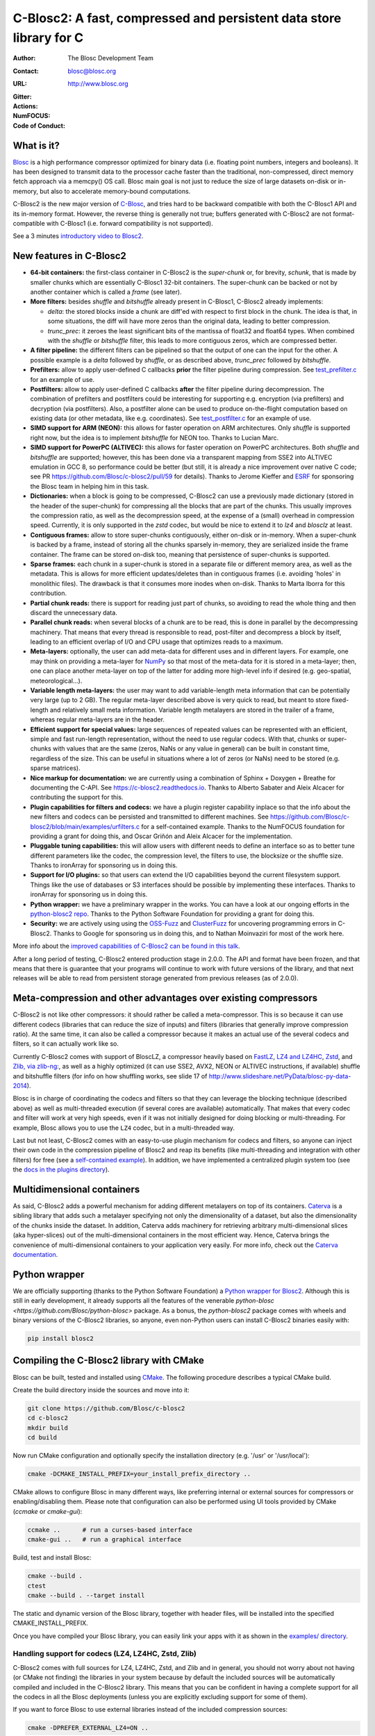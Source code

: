 ======================================================================
 C-Blosc2: A fast, compressed and persistent data store library for C
======================================================================

:Author: The Blosc Development Team
:Contact: blosc@blosc.org
:URL: http://www.blosc.org
:Gitter: |gitter|
:Actions: |actions|
:NumFOCUS: |numfocus|
:Code of Conduct: |Contributor Covenant|

.. |gitter| image:: https://badges.gitter.im/Blosc/c-blosc.svg
        :alt: Join the chat at https://gitter.im/Blosc/c-blosc
        :target: https://gitter.im/Blosc/c-blosc?utm_source=badge&utm_medium=badge&utm_campaign=pr-badge&utm_content=badge

.. |actions| image:: https://github.com/Blosc/c-blosc2/workflows/CI%20CMake/badge.svg
        :target: https://github.com/Blosc/c-blosc2/actions?query=workflow%3A%22CI+CMake%22

.. |appveyor| image:: https://ci.appveyor.com/api/projects/status/qiaxywqrouj6nkug/branch/master?svg=true
        :target: https://ci.appveyor.com/project/FrancescAlted/c-blosc2/branch/master

.. |numfocus| image:: https://img.shields.io/badge/powered%20by-NumFOCUS-orange.svg?style=flat&colorA=E1523D&colorB=007D8A
        :target: https://numfocus.org

.. |Contributor Covenant| image:: https://img.shields.io/badge/Contributor%20Covenant-v2.0%20adopted-ff69b4.svg
        :target: code_of_conduct.md


What is it?
===========

`Blosc <http://blosc.org/pages/blosc-in-depth/>`_ is a high performance compressor optimized for binary data (i.e. floating point numbers, integers and booleans).  It has been designed to transmit data to the processor cache faster than the traditional, non-compressed, direct memory fetch approach via a memcpy() OS call.  Blosc main goal is not just to reduce the size of large datasets on-disk or in-memory, but also to accelerate memory-bound computations.

C-Blosc2 is the new major version of `C-Blosc <https://github.com/Blosc/c-blosc>`_, and tries hard to be backward compatible with both the C-Blosc1 API and its in-memory format.  However, the reverse thing is generally not true; buffers generated with C-Blosc2 are not format-compatible with C-Blosc1 (i.e. forward compatibility is not supported).

See a 3 minutes  `introductory video to Blosc2 <https://www.youtube.com/watch?v=HdscCz97mNs>`_. 


New features in C-Blosc2
========================

* **64-bit containers:** the first-class container in C-Blosc2 is the `super-chunk` or, for brevity, `schunk`, that is made by smaller chunks which are essentially C-Blosc1 32-bit containers.  The super-chunk can be backed or not by another container which is called a `frame` (see later).

* **More filters:** besides `shuffle` and `bitshuffle` already present in C-Blosc1, C-Blosc2 already implements:

  - `delta`: the stored blocks inside a chunk are diff'ed with respect to first block in the chunk.  The idea is that, in some situations, the diff will have more zeros than the original data, leading to better compression.

  - `trunc_prec`: it zeroes the least significant bits of the mantissa of float32 and float64 types.  When combined with the `shuffle` or `bitshuffle` filter, this leads to more contiguous zeros, which are compressed better.

* **A filter pipeline:** the different filters can be pipelined so that the output of one can the input for the other.  A possible example is a `delta` followed by `shuffle`, or as described above, `trunc_prec` followed by `bitshuffle`.

* **Prefilters:** allow to apply user-defined C callbacks **prior** the filter pipeline during compression.  See `test_prefilter.c <https://github.com/Blosc/c-blosc2/blob/main/tests/test_prefilter.c>`_ for an example of use.

* **Postfilters:** allow to apply user-defined C callbacks **after** the filter pipeline during decompression. The combination of prefilters and postfilters could be interesting for supporting e.g. encryption (via prefilters) and decryption (via postfilters).  Also, a postfilter alone can be used to produce on-the-flight computation based on existing data (or other metadata, like e.g. coordinates). See `test_postfilter.c <https://github.com/Blosc/c-blosc2/blob/main/tests/test_postfilter.c>`_ for an example of use.

* **SIMD support for ARM (NEON):** this allows for faster operation on ARM architectures.  Only `shuffle` is supported right now, but the idea is to implement `bitshuffle` for NEON too.  Thanks to Lucian Marc.

* **SIMD support for PowerPC (ALTIVEC):** this allows for faster operation on PowerPC architectures.  Both `shuffle`  and `bitshuffle` are supported; however, this has been done via a transparent mapping from SSE2 into ALTIVEC emulation in GCC 8, so performance could be better (but still, it is already a nice improvement over native C code; see PR https://github.com/Blosc/c-blosc2/pull/59 for details).  Thanks to Jerome Kieffer and `ESRF <https://www.esrf.fr>`_ for sponsoring the Blosc team in helping him in this task.

* **Dictionaries:** when a block is going to be compressed, C-Blosc2 can use a previously made dictionary (stored in the header of the super-chunk) for compressing all the blocks that are part of the chunks.  This usually improves the compression ratio, as well as the decompression speed, at the expense of a (small) overhead in compression speed.  Currently, it is only supported in the `zstd` codec, but would be nice to extend it to `lz4` and `blosclz` at least.

* **Contiguous frames:** allow to store super-chunks contiguously, either on-disk or in-memory.  When a super-chunk is backed by a frame, instead of storing all the chunks sparsely in-memory, they are serialized inside the frame container.  The frame can be stored on-disk too, meaning that persistence of super-chunks is supported.

* **Sparse frames:** each chunk in a super-chunk is stored in a separate file or different memory area, as well as the metadata.  This is allows for more efficient updates/deletes than in contiguous frames (i.e. avoiding 'holes' in monolithic files).  The drawback is that it consumes more inodes when on-disk.  Thanks to Marta Iborra for this contribution.

* **Partial chunk reads:** there is support for reading just part of chunks, so avoiding to read the whole thing and then discard the unnecessary data.

* **Parallel chunk reads:** when several blocks of a chunk are to be read, this is done in parallel by the decompressing machinery.  That means that every thread is responsible to read, post-filter and decompress a block by itself, leading to an efficient overlap of I/O and CPU usage that optimizes reads to a maximum.

* **Meta-layers:** optionally, the user can add meta-data for different uses and in different layers.  For example, one may think on providing a meta-layer for `NumPy <http://www.numpy.org>`_ so that most of the meta-data for it is stored in a meta-layer; then, one can place another meta-layer on top of the latter for adding more high-level info if desired (e.g. geo-spatial, meteorological...).

* **Variable length meta-layers:** the user may want to add variable-length meta information that can be potentially very large (up to 2 GB). The regular meta-layer described above is very quick to read, but meant to store fixed-length and relatively small meta information.  Variable length metalayers are stored in the trailer of a frame, whereas regular meta-layers are in the header.

* **Efficient support for special values:** large sequences of repeated values can be represented with an efficient, simple and fast run-length representation, without the need to use regular codecs.  With that, chunks or super-chunks with values that are the same (zeros, NaNs or any value in general) can be built in constant time, regardless of the size.  This can be useful in situations where a lot of zeros (or NaNs) need to be stored (e.g. sparse matrices).

* **Nice markup for documentation:** we are currently using a combination of Sphinx + Doxygen + Breathe for documenting the C-API.  See https://c-blosc2.readthedocs.io.  Thanks to Alberto Sabater and Aleix Alcacer for contributing the support for this.

* **Plugin capabilities for filters and codecs:** we have a plugin register capability inplace so that the info about the new filters and codecs can be persisted and transmitted to different machines.  See https://github.com/Blosc/c-blosc2/blob/main/examples/urfilters.c for a self-contained example.  Thanks to the NumFOCUS foundation for providing a grant for doing this, and Oscar Griñón and Aleix Alcacer for the implementation.

* **Pluggable tuning capabilities:** this will allow users with different needs to define an interface so as to better tune different parameters like the codec, the compression level, the filters to use, the blocksize or the shuffle size.  Thanks to ironArray for sponsoring us in doing this.

* **Support for I/O plugins:** so that users can extend the I/O capabilities beyond the current filesystem support.  Things like the use of databases or S3 interfaces should be possible by implementing these interfaces.  Thanks to ironArray for sponsoring us in doing this.

* **Python wrapper:**  we have a preliminary wrapper in the works.  You can have a look at our ongoing efforts in the `python-blosc2 repo <https://github.com/Blosc/python-blosc2>`_.  Thanks to the Python Software Foundation for providing a grant for doing this.

* **Security:** we are actively using using the `OSS-Fuzz <https://github.com/google/oss-fuzz>`_ and `ClusterFuzz <https://oss-fuzz.com>`_ for uncovering programming errors in C-Blosc2.  Thanks to Google for sponsoring us in doing this, and to Nathan Moinvaziri for most of the work here.

More info about the `improved capabilities of C-Blosc2 can be found in this talk <https://www.blosc.org/docs/Caterva-HDF5-Workshop.pdf>`_.

After a long period of testing, C-Blosc2 entered production stage in 2.0.0.  The API and format have been frozen, and that means that there is guarantee that your programs will continue to work with future versions of the library, and that next releases will be able to read from persistent storage generated from previous releases (as of 2.0.0).


Meta-compression and other advantages over existing compressors
===============================================================

C-Blosc2 is not like other compressors: it should rather be called a meta-compressor.  This is so because it can use different codecs (libraries that can reduce the size of inputs) and filters (libraries that generally improve compression ratio).  At the same time, it can also be called a compressor because it makes an actual use of the several codecs and filters, so it can actually work like so.

Currently C-Blosc2 comes with support of BloscLZ, a compressor heavily based on `FastLZ <http://fastlz.org/>`_, `LZ4 and LZ4HC <https://github.com/lz4/lz4>`_, `Zstd <https://github.com/facebook/zstd>`_, and `Zlib, via zlib-ng: <https://github.com/zlib-ng/zlib-ng>`_, as well as a highly optimized (it can use SSE2, AVX2, NEON or ALTIVEC instructions, if available) shuffle and bitshuffle filters (for info on how shuffling works, see slide 17 of http://www.slideshare.net/PyData/blosc-py-data-2014).

Blosc is in charge of coordinating the codecs and filters so that they can leverage the blocking technique (described above) as
well as multi-threaded execution (if several cores are available) automatically. That makes that every codec and filter
will work at very high speeds, even if it was not initially designed for doing blocking or multi-threading. For example,
Blosc allows you to use the ``LZ4`` codec, but in a multi-threaded way.

Last but not least, C-Blosc2 comes with an easy-to-use plugin mechanism for codecs and filters, so anyone can inject their own code in the compression pipeline of Blosc2 and reap its benefits (like multi-threading and integration with other filters) for free (see a `self-contained example <https://github.com/Blosc/c-blosc2/blob/main/examples/urfilters.c>`_).  In addition, we have implemented a centralized plugin system too (see the `docs in the plugins directory <https://github.com/Blosc/c-blosc2/blob/main/plugins>`_).


Multidimensional containers
===========================

As said, C-Blosc2 adds a powerful mechanism for adding different metalayers on top of its containers.  `Caterva <https://github.com/Blosc/Caterva>`_ is a sibling library that adds such a metalayer specifying not only the dimensionality of a dataset, but also the dimensionality of the chunks inside the dataset.  In addition, Caterva adds machinery for retrieving arbitrary multi-dimensional slices (aka hyper-slices) out of the multi-dimensional containers in the most efficient way.  Hence, Caterva brings the convenience of multi-dimensional containers to your application very easily.  For more info, check out the `Caterva documentation <https://caterva.readthedocs.io>`_.


Python wrapper
==============

We are officially supporting (thanks to the Python Software Foundation) a `Python wrapper for Blosc2 <https://github.com/Blosc/python-blosc2>`_.  Although this is still in early development, it already supports all the features of the venerable `python-blosc <https://github.com/Blosc/python-blosc>` package.  As a bonus, the `python-blosc2` package comes with wheels and binary versions of the C-Blosc2 libraries, so anyone, even non-Python users can install C-Blosc2 binaries easily with:

.. code-block:: console

  pip install blosc2


Compiling the C-Blosc2 library with CMake
=========================================

Blosc can be built, tested and installed using `CMake <http://www.cmake.org>`_.  The following procedure describes a typical CMake build.

Create the build directory inside the sources and move into it:

.. code-block:: console

  git clone https://github.com/Blosc/c-blosc2
  cd c-blosc2
  mkdir build
  cd build

Now run CMake configuration and optionally specify the installation
directory (e.g. '/usr' or '/usr/local'):

.. code-block:: console

  cmake -DCMAKE_INSTALL_PREFIX=your_install_prefix_directory ..

CMake allows to configure Blosc in many different ways, like preferring internal or external sources for compressors or enabling/disabling them.  Please note that configuration can also be performed using UI tools provided by CMake (`ccmake`  or `cmake-gui`):

.. code-block:: console

  ccmake ..      # run a curses-based interface
  cmake-gui ..   # run a graphical interface

Build, test and install Blosc:

.. code-block:: console

  cmake --build .
  ctest
  cmake --build . --target install

The static and dynamic version of the Blosc library, together with header files, will be installed into the specified CMAKE_INSTALL_PREFIX.

Once you have compiled your Blosc library, you can easily link your apps with it as shown in the `examples/ directory <https://github.com/Blosc/c-blosc2/blob/main/examples>`_.


Handling support for codecs (LZ4, LZ4HC, Zstd, Zlib)
~~~~~~~~~~~~~~~~~~~~~~~~~~~~~~~~~~~~~~~~~~~~~~~~~~~~

C-Blosc2 comes with full sources for LZ4, LZ4HC, Zstd, and Zlib and in general, you should not worry about not having (or CMake not finding) the libraries in your system because by default the included sources will be automatically compiled and included in the C-Blosc2 library. This means that you can be confident in having a complete support for all the codecs in all the Blosc deployments (unless you are explicitly excluding support for some of them).

If you want to force Blosc to use external libraries instead of the included compression sources:

.. code-block:: console

  cmake -DPREFER_EXTERNAL_LZ4=ON ..

You can also disable support for some compression libraries:

.. code-block:: console

  cmake -DDEACTIVATE_ZSTD=ON ..


Supported platforms
~~~~~~~~~~~~~~~~~~~

C-Blosc2 is meant to support all platforms where a C99 compliant C compiler can be found.  The ones that are mostly tested are Intel (Linux, Mac OSX and Windows), ARM (Linux, Mac), and PowerPC (Linux) but exotic ones as IBM Blue Gene Q embedded "A2" processor are reported to work too.  More on ARM support in `README_ARM.rst`.

For Windows, you will need at least VS2015 or higher on x86 and x64 targets (i.e. ARM is not supported on Windows).

For Mac OSX, make sure that you have installed the command line developer tools.  You can always install them with:

.. code-block:: console

  xcode-select --install

For Mac OSX on arm64 architecture, you need to compile like this:

.. code-block:: console

  CC="clang -arch arm64" cmake ..


Support for the LZ4 optimized version in Intel IPP
~~~~~~~~~~~~~~~~~~~~~~~~~~~~~~~~~~~~~~~~~~~~~~~~~~

C-Blosc2 comes with support for a highly optimized version of the LZ4 codec present in Intel IPP.  Here it is a way to easily install Intel IPP using Conda(https://docs.conda.io):

.. code-block:: console

   conda install -c intel ipp-static

With that, you can enable support for LZ4/IPP (it is disabled by default) with:

.. code-block:: console

   cmake .. -DDEACTIVATE_IPP=OFF

In some Intel CPUs LZ4/IPP could be faster than regular LZ4, although in many cases you may experience different compression ratios depending on which version you use.  See #313 for some quick and dirty benchmarks.


Display error messages
~~~~~~~~~~~~~~~~~~~~~~

By default error messages are disabled. To display them, you just need to activate the Blosc tracing machinery by setting
the ``BLOSC_TRACE`` environment variable.


Contributing
============

If you want to collaborate in this development you are welcome.  We need help in the different areas listed at the `ROADMAP <https://github.com/Blosc/c-blosc2/blob/main/ROADMAP.rst>`_; also, be sure to read our `DEVELOPING-GUIDE <https://github.com/Blosc/c-blosc2/blob/main/DEVELOPING-GUIDE.rst>`_ and our `Code of Conduct <https://github.com/Blosc/community/blob/master/code_of_conduct.md>`_.  Blosc is distributed using the `BSD license <https://github.com/Blosc/c-blosc2/blob/main/LICENSE.txt>`_.


Tweeter feed
============

Follow `@Blosc2 <https://twitter.com/Blosc2>`_ so as to get informed about the latest developments.


Acknowledgments
===============

See `THANKS document <https://github.com/Blosc/c-blosc2/blob/main/THANKS.rst>`_.


----

**Enjoy data!**
